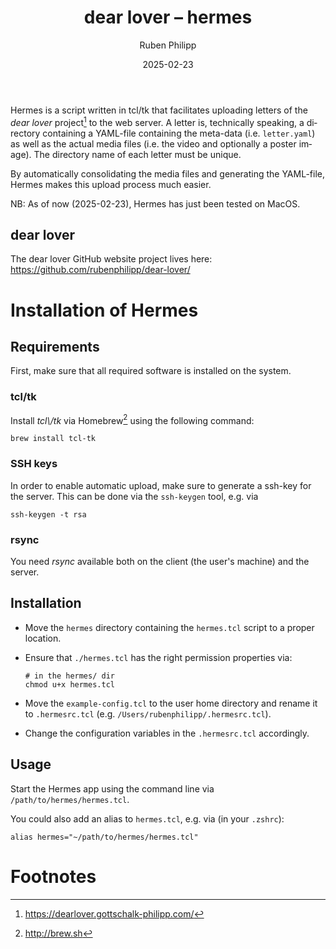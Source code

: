 # -*- eval: (flyspell-mode); eval: (ispell-change-dictionary "en") -*-
#+CATEGORY: gp
#+title: dear lover -- hermes
#+author: Ruben Philipp
#+date: 2025-02-23
#+LANGUAGE: en
#+startup: overview

Hermes is a script written in tcl/tk that facilitates uploading letters of the
/dear lover/ project[fn:1] to the web server.  A letter is, technically
speaking, a directory containing a YAML-file containing the meta-data
(i.e. ~letter.yaml~) as well as the actual media files (i.e. the video and
optionally a poster image).  The directory name of each letter must be unique.

By automatically consolidating the media files and generating the YAML-file,
Hermes makes this upload process much easier.

NB: As of now (2025-02-23), Hermes has just been tested on MacOS.

** dear lover

The dear lover GitHub website project lives here:
https://github.com/rubenphilipp/dear-lover/

* Installation of Hermes

** Requirements

First, make sure that all required software is installed on the system. 

*** tcl/tk

Install /tcl\/tk/ via Homebrew[fn:2] using the following command:

#+begin_src shell
brew install tcl-tk
#+end_src

*** SSH keys

In order to enable automatic upload, make sure to generate a ssh-key for the
server.  This can be done via the ~ssh-keygen~ tool, e.g. via

#+begin_src shell
ssh-keygen -t rsa
#+end_src

*** rsync

You need /rsync/ available both on the client (the user's machine) and the
server. 

** Installation

- Move the ~hermes~ directory containing the ~hermes.tcl~ script to a proper
  location.
- Ensure that ~./hermes.tcl~ has the right permission properties via:
  #+begin_src shell
# in the hermes/ dir
chmod u+x hermes.tcl
  #+end_src
- Move the ~example-config.tcl~ to the user home directory and rename it to
  ~.hermesrc.tcl~ (e.g. ~/Users/rubenphilipp/.hermesrc.tcl~).
- Change the configuration variables in the ~.hermesrc.tcl~ accordingly. 


** Usage

Start the Hermes app using the command line via ~/path/to/hermes/hermes.tcl~.

You could also add an alias to ~hermes.tcl~, e.g. via (in your ~.zshrc~):

#+begin_src shell
alias hermes="~/path/to/hermes/hermes.tcl"
#+end_src


* Footnotes
[fn:2] http://brew.sh 

[fn:1] https://dearlover.gottschalk-philipp.com/ 
